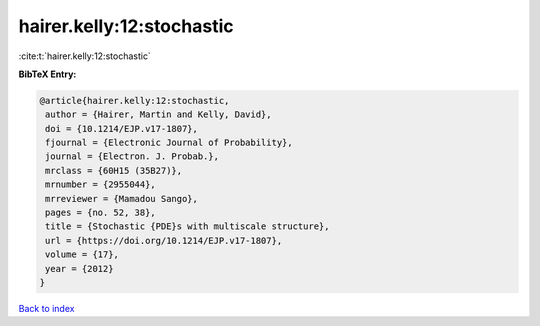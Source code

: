 hairer.kelly:12:stochastic
==========================

:cite:t:`hairer.kelly:12:stochastic`

**BibTeX Entry:**

.. code-block:: bibtex

   @article{hairer.kelly:12:stochastic,
    author = {Hairer, Martin and Kelly, David},
    doi = {10.1214/EJP.v17-1807},
    fjournal = {Electronic Journal of Probability},
    journal = {Electron. J. Probab.},
    mrclass = {60H15 (35B27)},
    mrnumber = {2955044},
    mrreviewer = {Mamadou Sango},
    pages = {no. 52, 38},
    title = {Stochastic {PDE}s with multiscale structure},
    url = {https://doi.org/10.1214/EJP.v17-1807},
    volume = {17},
    year = {2012}
   }

`Back to index <../By-Cite-Keys.rst>`_
